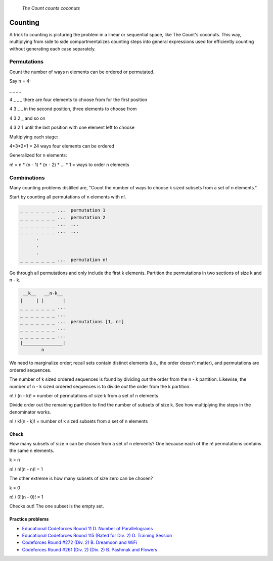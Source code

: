 .. figure:: _static/simpsons_count_von_count.png
   :width: 269 

   *The Count counts coconuts*

Counting
========

A trick to counting is picturing the problem in a linear or sequential space,
like The Count's coconuts. This way, multiplying from side to side 
compartmentalizes counting steps into general expressions used for efficiently
counting without generating each case separately.

Permutations
------------

Count the number of ways n elements can be ordered or permutated.

Say n = 4:

_ _ _ _  

4 _ _ _ there are four elements to choose from for the first position

4 3 _ _ in the second position, three elements to choose from

4 3 2 _ and so on 

4 3 2 1 until the last position with one element left to choose

Multiplying each stage: 

4*3*2*1 = 24 ways four elements can be ordered

Generalized for n elements: 

n! = n * (n - 1) * (n - 2) * ... * 1 = ways to order n elements

Combinations
------------

Many counting problems distilled are, "Count the number of ways to choose k 
sized subsets from a set of n elements."

Start by counting all permutations of n elements with n!. 

.. code-block::

   _ _ _ _ _ _ _ ...  permutation 1
   _ _ _ _ _ _ _ ...  permutation 2
   _ _ _ _ _ _ _ ...  ...
   _ _ _ _ _ _ _ ...  ...
         .
         .  
         .
   _ _ _ _ _ _ _ ...  permutation n!


Go through all permutations and only include the first k elements. Partition
the permutations in two sections of size k and n - k.

.. code-block::

    __k__   __n-k__
   |     | |       |
   _ _ _ _ _ _ _ ...  
   _ _ _ _ _ _ _ ...  
   _ _ _ _ _ _ _ ...  permutations [1, n!] 
   _ _ _ _ _ _ _ ...  
   _ _ _ _ _ _ _ ...  
   |_______________|
           n

We need to marginalize order; recall sets contain distinct elements (i.e.,
the order doesn't matter), and permutations are ordered sequences.

The number of k sized ordered sequences is found by dividing *out* the order from
the n - k partition. Likewise, the number of n - k sized ordered sequences is
to divide *out* the order from the k partition.

n! / (n - k)! = number of permutations of size k from a set of n elements

Divide order out the remaining partition to find the number of subsets of size
k. See how multiplying the steps in the denominator works.

n! / k!(n - k)! = number of k sized subsets from a set of n elements

Check
^^^^^

How many subsets of size n can be chosen from a set of n elements? One because
each of the n! permutations contains the same n elements.

k = n

n! / n!(n - n)! = 1

The other extreme is how many subsets of size zero can be chosen?

k = 0

n! / 0!(n - 0)! = 1

Checks out! The one subset is the empty set.

Practice problems
^^^^^^^^^^^^^^^^^

* `Educational Codeforces Round 11 D. Number of Parallelograms`_
* `Educational Codeforces Round 115 (Rated for Div. 2) D. Training Session`_
* `Codeforces Round #272 (Div. 2) B. Dreamoon and WiFi`_
* `Codeforces Round #261 (Div. 2) (Div. 2) B. Pashmak and Flowers`_

.. _Educational Codeforces Round 11 D. Number of Parallelograms: https://codeforces.com/problemset/problem/660/D
.. _Educational Codeforces Round 115 (Rated for Div. 2) D. Training Session: https://codeforces.com/problemset/problem/1598/D
.. _Codeforces Round #272 (Div. 2) B. Dreamoon and WiFi: https://codeforces.com/problemset/problem/476/B
.. _Codeforces Round #261 (Div. 2) (Div. 2) B. Pashmak and Flowers: https://codeforces.com/problemset/problem/459/B
